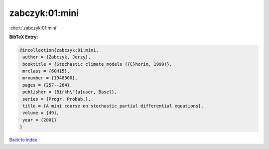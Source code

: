 zabczyk:01:mini
===============

:cite:t:`zabczyk:01:mini`

**BibTeX Entry:**

.. code-block:: bibtex

   @incollection{zabczyk:01:mini,
    author = {Zabczyk, Jerzy},
    booktitle = {Stochastic climate models ({C}horin, 1999)},
    mrclass = {60H15},
    mrnumber = {1948300},
    pages = {257--284},
    publisher = {Birkh\"{a}user, Basel},
    series = {Progr. Probab.},
    title = {A mini course on stochastic partial differential equations},
    volume = {49},
    year = {2001}
   }

`Back to index <../By-Cite-Keys.html>`_
